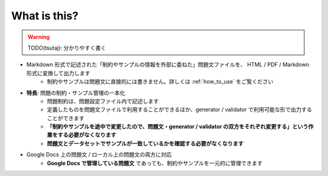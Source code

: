 .. _what_is_this:

What is this?
=============

.. warning:: 
    TODO(tsutaj): 分かりやすく書く

- Markdown 形式で記述された「制約やサンプルの情報を外部に委ねた」問題文ファイルを、 HTML / PDF / Markdown 形式に変換して出力します
    - 制約やサンプルは問題文に直接的には書きません。詳しくは :ref:`how_to_use` をご覧ください
- **特長**: 問題の制約・サンプル管理の一本化
    - 問題制約は、問題設定ファイル内で記述します
    - 定義したものを問題文ファイルで利用することができるほか、generator / validator で利用可能な形で出力することができます
    - **「制約やサンプルを途中で変更したので、問題文・generator / validator の双方をそれぞれ変更する」という作業をする必要がなくなります**
    - **問題文とデータセットでサンプルが一致しているかを確認する必要がなくなります**
- Google Docs 上の問題文 / ローカル上の問題文の両方に対応
    - **Google Docs で管理している問題文** であっても、制約やサンプルを一元的に管理できます

.. image:: https://user-images.githubusercontent.com/19629946/131149286-39111b9b-9719-4693-98f9-88ed8caea34d.gif
